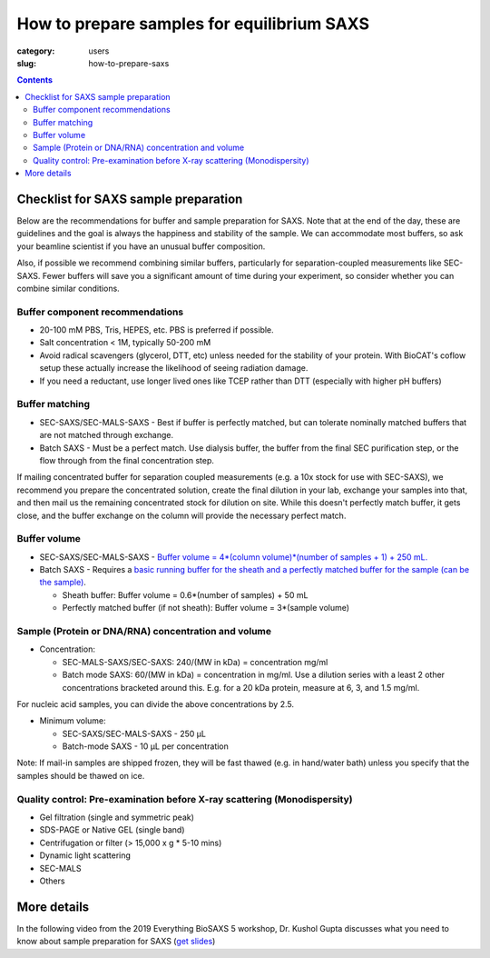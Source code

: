 How to prepare samples for equilibrium SAXS
###############################################################################

:category: users
:slug: how-to-prepare-saxs

.. contents::

Checklist for SAXS sample preparation
=======================================

Below are the recommendations for buffer and sample preparation for SAXS. Note
that at the end of the day, these are guidelines and the goal is always the
happiness and stability of the sample. We can accommodate most buffers, so ask
your beamline scientist if you have an unusual buffer composition.

Also, if possible we recommend combining similar buffers, particularly for
separation-coupled measurements like SEC-SAXS. Fewer buffers will save you a
significant amount of time during your experiment, so consider whether you can
combine similar conditions.

Buffer component recommendations
^^^^^^^^^^^^^^^^^^^^^^^^^^^^^^^^^^^^^^

*   20-100 mM PBS, Tris,  HEPES, etc. PBS is preferred if possible.
*   Salt concentration < 1M, typically 50-200 mM
*   Avoid radical scavengers (glycerol, DTT, etc) unless needed for the
    stability of your protein. With BioCAT's coflow setup these actually
    increase the likelihood of seeing radiation damage.
*   If you need a reductant, use longer lived ones like TCEP
    rather than DTT (especially with higher pH buffers)

Buffer matching
^^^^^^^^^^^^^^^^^^^^^^^^^^^^^^^^^^^^^^

*   SEC-SAXS/SEC-MALS-SAXS - Best if buffer is perfectly matched, but can
    tolerate nominally matched buffers that are not matched through exchange.
*   Batch SAXS - Must be a perfect match. Use dialysis buffer, the buffer
    from the final SEC purification step, or the flow through from the final
    concentration step.

If mailing concentrated buffer for separation coupled measurements (e.g. a
10x stock for use with SEC-SAXS), we recommend you prepare the concentrated
solution, create the final dilution in your lab, exchange your samples into
that, and then mail us the remaining concentrated stock for dilution on site.
While this doesn't perfectly match buffer, it gets close, and the buffer exchange
on the column will provide the necessary perfect match.

Buffer volume
^^^^^^^^^^^^^^^^^
*   SEC-SAXS/SEC-MALS-SAXS - `Buffer volume = 4*(column volume)*(number of samples + 1) + 250 mL. <{filename}/pages/users_howto_saxs_design.rst#saxs-buffer-volume>`_
*   Batch SAXS - Requires a `basic running buffer for the sheath and a perfectly
    matched buffer for the sample (can be the sample) <{filename}/pages/users_howto_saxs_design.rst#saxs-buffer-volume>`_.

    *   Sheath buffer: Buffer volume = 0.6*(number of samples) + 50 mL
    *   Perfectly matched buffer (if not sheath): Buffer volume = 3*(sample volume)

Sample (Protein or DNA/RNA) concentration and volume
^^^^^^^^^^^^^^^^^^^^^^^^^^^^^^^^^^^^^^^^^^^^^^^^^^^^^^

*   Concentration:

    *   SEC-MALS-SAXS/SEC-SAXS: 240/(MW in kDa) = concentration mg/ml
    *   Batch mode SAXS: 60/(MW in kDa) = concentration in mg/ml. Use a dilution
        series with a least 2 other concentrations bracketed around this. E.g.
        for a 20 kDa protein, measure at 6, 3, and 1.5 mg/ml.

For nucleic acid samples, you can divide the above concentrations by 2.5.

*   Minimum volume:

    *   SEC-SAXS/SEC-MALS-SAXS - 250 µL
    *   Batch-mode SAXS - 10 µL per concentration

Note: If mail-in samples are shipped frozen, they will be fast thawed
(e.g. in hand/water bath) unless you specify that the samples should
be thawed on ice.

Quality control: Pre-examination before X-ray scattering (Monodispersity)
^^^^^^^^^^^^^^^^^^^^^^^^^^^^^^^^^^^^^^^^^^^^^^^^^^^^^^^^^^^^^^^^^^^^^^^^^^^^

*   Gel filtration (single and symmetric peak)
*   SDS-PAGE or Native GEL (single band)
*   Centrifugation or filter (> 15,000 x g * 5-10 mins)
*   Dynamic light scattering
*   SEC-MALS
*   Others

.. image:: {static}/images/gel.jpg
    :class: img-responsive
    :align: center

More details
=============

In the following video from the 2019 Everything BioSAXS 5 workshop, Dr. Kushol Gupta
discusses what you need to know about sample preparation for SAXS
(`get slides <{static}/files/eb5_lectures/Gupta_Planning_and_performaing_SAXS_experiments.pdf>`_)

.. row::

    .. column::
        :width: 8

        .. raw:: html

            <style>.embed-container { position: relative; padding-bottom: 56.25%; height: 0; overflow: hidden; max-width: 100%; } .embed-container iframe, .embed-container object, .embed-container embed { position: absolute; top: 0; left: 0; width: 100%; height: 100%; }</style><div class='embed-container'><iframe src='https://www.youtube.com/embed/uWonjUMrKI8' frameborder='0' allowfullscreen></iframe></div>

